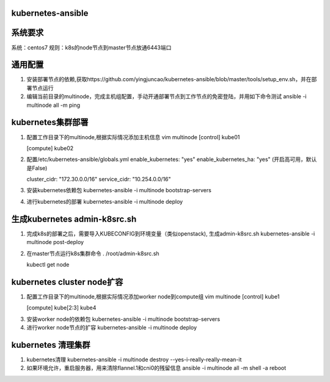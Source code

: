 ==================
kubernetes-ansible
==================

=======
系统要求
=======
系统：centos7
规则：k8s的node节点到master节点放通6443端口

=======
通用配置
=======

1. 安装部署节点的依赖,获取https://github.com/yingjuncao/kubernetes-ansible/blob/master/tools/setup_env.sh，并在部署节点运行

2. 编辑当前目录的multinode，完成主机组配置，手动开通部署节点到工作节点的免密登陆，并用如下命令测试
   ansible -i multinode all -m ping

=================
kubernetes集群部署
=================

1. 配置工作目录下的multinode,根据实际情况添加主机信息
   vim multinode
   [control]
   kube01

   [compute]
   kube02

2. 配置/etc/kubernetes-ansible/globals.yml
   enable_kubernetes: "yes"
   enable_kubernetes_ha: "yes" (开启高可用，默认是False)

   cluster_cidr: "172.30.0.0/16"
   service_cidr: "10.254.0.0/16"

3. 安装kubernetes依赖包
   kubernetes-ansible -i multinode bootstrap-servers

4. 进行kubernetes的部署
   kubernetes-ansible -i multinode deploy

=============================
生成kubernetes admin-k8src.sh
=============================

1. 完成k8s的部署之后，需要导入KUBECONFIG到环境变量（类似openstack), 生成admin-k8src.sh
   kubernetes-ansible -i multinode post-deploy

2. 在master节点运行k8s集群命令
   . /root/admin-k8src.sh

   kubectl get node

===========================
kubernetes cluster node扩容
===========================

1. 配置工作目录下的multinode,根据实际情况添加worker node到compute组
   vim multinode
   [control]
   kube1

   [compute]
   kube[2:3]
   kube4

3. 安装worker node的依赖包
   kubernetes-ansible -i multinode bootstrap-servers

4. 进行worker node节点的扩容
   kubernetes-ansible -i multinode deploy

===================
kubernetes 清理集群
===================

1. kubernetes清理
   kubernetes-ansible -i multinode destroy  --yes-i-really-really-mean-it

2. 如果环境允许，重启服务器，用来清除flannel.1和cni0的残留信息
   ansible -i multinode all -m shell -a reboot

